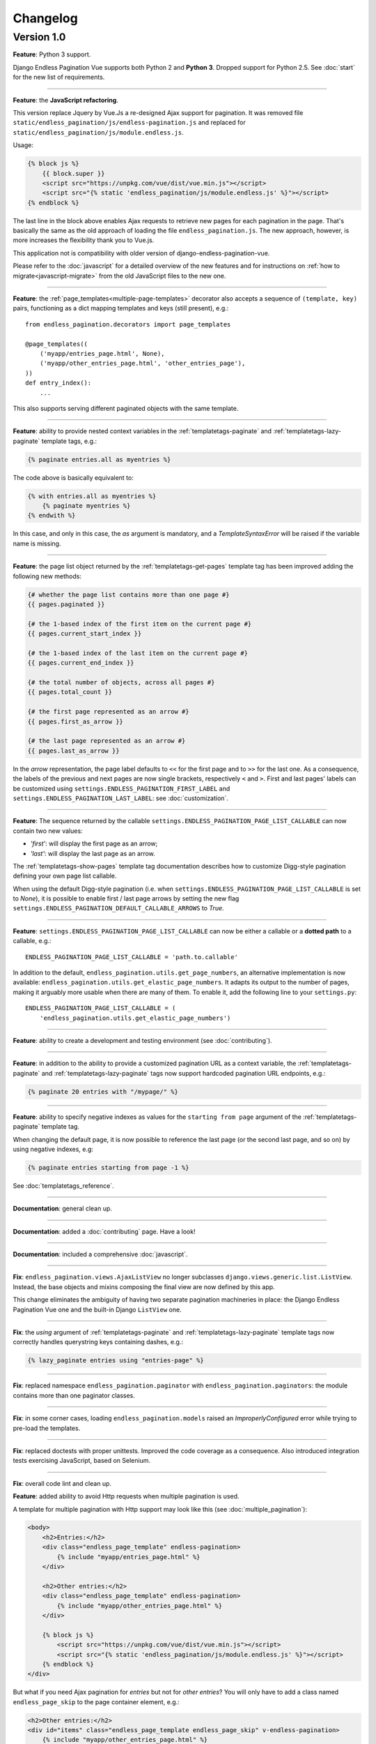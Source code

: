 Changelog
=========

Version 1.0
~~~~~~~~~~~

**Feature**: Python 3 support.

Django Endless Pagination Vue supports both Python 2 and **Python 3**. Dropped
support for Python 2.5. See :doc:`start` for the new list of requirements.

----

**Feature**: the **JavaScript refactoring**.

This version replace Jquery by Vue.Js a re-designed Ajax support for pagination. It was removed file
``static/endless_pagination/js/endless-pagination.js`` and replaced for ``static/endless_pagination/js/module.endless.js``.

Usage:

.. code-block:: html+django

    {% block js %}
        {{ block.super }}
        <script src="https://unpkg.com/vue/dist/vue.min.js"></script>
      	<script src="{% static 'endless_pagination/js/module.endless.js' %}"></script>
    {% endblock %}

The last line in the block above enables Ajax requests to retrieve new
pages for each pagination in the page. That's basically the same as the old
approach of loading the file ``endless_pagination.js``. The new approach, however,
is more increases the flexibility thank you to Vue.js.

This application not is compatibility with older version of django-endless-pagination-vue.

Please refer to the :doc:`javascript` for a detailed overview of the new
features and for instructions on :ref:`how to migrate<javascript-migrate>` from
the old JavaScript files to the new one.

----

**Feature**: the :ref:`page_templates<multiple-page-templates>` decorator
also accepts a sequence of ``(template, key)`` pairs, functioning as a dict
mapping templates and keys (still present), e.g.::

    from endless_pagination.decorators import page_templates

    @page_templates((
        ('myapp/entries_page.html', None),
        ('myapp/other_entries_page.html', 'other_entries_page'),
    ))
    def entry_index():
        ...

This also supports serving different paginated objects with the same template.

----

**Feature**: ability to provide nested context variables in the
:ref:`templatetags-paginate` and :ref:`templatetags-lazy-paginate` template
tags, e.g.:

.. code-block:: html+django

    {% paginate entries.all as myentries %}

The code above is basically equivalent to:

.. code-block:: html+django

    {% with entries.all as myentries %}
        {% paginate myentries %}
    {% endwith %}

In this case, and only in this case, the `as` argument is mandatory, and a
*TemplateSyntaxError* will be raised if the variable name is missing.

----

**Feature**: the page list object returned by the
:ref:`templatetags-get-pages` template tag has been improved adding the
following new methods:

.. code-block:: html+django

    {# whether the page list contains more than one page #}
    {{ pages.paginated }}

    {# the 1-based index of the first item on the current page #}
    {{ pages.current_start_index }}

    {# the 1-based index of the last item on the current page #}
    {{ pages.current_end_index }}

    {# the total number of objects, across all pages #}
    {{ pages.total_count }}

    {# the first page represented as an arrow #}
    {{ pages.first_as_arrow }}

    {# the last page represented as an arrow #}
    {{ pages.last_as_arrow }}

In the *arrow* representation, the page label defaults to ``<<`` for the first
page and to ``>>`` for the last one. As a consequence, the labels of the
previous and next pages are now single brackets, respectively ``<`` and ``>``.
First and last pages' labels can be customized using
``settings.ENDLESS_PAGINATION_FIRST_LABEL`` and
``settings.ENDLESS_PAGINATION_LAST_LABEL``: see :doc:`customization`.

----

**Feature**: The sequence returned by the callable
``settings.ENDLESS_PAGINATION_PAGE_LIST_CALLABLE`` can now contain two new
values:

- *'first'*: will display the first page as an arrow;
- *'last'*: will display the last page as an arrow.

The :ref:`templatetags-show-pages` template tag documentation describes how to
customize Digg-style pagination defining your own page list callable.

When using the default Digg-style pagination (i.e. when
``settings.ENDLESS_PAGINATION_PAGE_LIST_CALLABLE`` is set to *None*), it is
possible to enable first / last page arrows by setting the new flag
``settings.ENDLESS_PAGINATION_DEFAULT_CALLABLE_ARROWS`` to *True*.

----

**Feature**: ``settings.ENDLESS_PAGINATION_PAGE_LIST_CALLABLE`` can now be
either a callable or a **dotted path** to a callable, e.g.::

    ENDLESS_PAGINATION_PAGE_LIST_CALLABLE = 'path.to.callable'

In addition to the default, ``endless_pagination.utils.get_page_numbers``, an
alternative implementation is now available:
``endless_pagination.utils.get_elastic_page_numbers``. It adapts its output
to the number of pages, making it arguably more usable when there are many
of them. To enable it, add the following line to your ``settings.py``::

    ENDLESS_PAGINATION_PAGE_LIST_CALLABLE = (
        'endless_pagination.utils.get_elastic_page_numbers')

----

**Feature**: ability to create a development and testing environment
(see :doc:`contributing`).

----

**Feature**: in addition to the ability to provide a customized pagination
URL as a context variable, the :ref:`templatetags-paginate` and
:ref:`templatetags-lazy-paginate` tags now support hardcoded pagination URL
endpoints, e.g.:

.. code-block:: html+django

    {% paginate 20 entries with "/mypage/" %}

----

**Feature**: ability to specify negative indexes as values for the
``starting from page`` argument of the :ref:`templatetags-paginate` template
tag.

When changing the default page, it is now possible to reference the last page
(or the second last page, and so on) by using negative indexes, e.g:

.. code-block:: html+django

    {% paginate entries starting from page -1 %}

See :doc:`templatetags_reference`.

----

**Documentation**: general clean up.

----

**Documentation**: added a :doc:`contributing` page. Have a look!

----

**Documentation**: included a comprehensive :doc:`javascript`.

----

**Fix**: ``endless_pagination.views.AjaxListView`` no longer subclasses
``django.views.generic.list.ListView``. Instead, the base objects and
mixins composing the final view are now defined by this app.

This change eliminates the ambiguity of having two separate pagination
machineries in place: the Django Endless Pagination Vue one and the built-in
Django ``ListView`` one.

----

**Fix**: the *using* argument of :ref:`templatetags-paginate` and
:ref:`templatetags-lazy-paginate` template tags now correctly handles
querystring keys containing dashes, e.g.:

.. code-block:: html+django

    {% lazy_paginate entries using "entries-page" %}

----

**Fix**: replaced namespace ``endless_pagination.paginator`` with
``endless_pagination.paginators``: the module contains more than one
paginator classes.

----

**Fix**: in some corner cases, loading ``endless_pagination.models`` raised
an *ImproperlyConfigured* error while trying to pre-load the templates.

----

**Fix**: replaced doctests with proper unittests. Improved the code coverage
as a consequence. Also introduced integration tests exercising JavaScript,
based on Selenium.

----

**Fix**: overall code lint and clean up.


**Feature**: added ability to avoid Http requests when multiple pagination
is used.

A template for multiple pagination with Http support may look like this
(see :doc:`multiple_pagination`):

.. code-block:: html+django

    <body>
        <h2>Entries:</h2>
        <div class="endless_page_template" endless-pagination>
            {% include "myapp/entries_page.html" %}
        </div>

        <h2>Other entries:</h2>
        <div class="endless_page_template" endless-pagination>
            {% include "myapp/other_entries_page.html" %}
        </div>

        {% block js %}
            <script src="https://unpkg.com/vue/dist/vue.min.js"></script>
      	    <script src="{% static 'endless_pagination/js/module.endless.js' %}"></script>
        {% endblock %}
    </div>

But what if you need Ajax pagination for *entries* but not for *other entries*?
You will only have to add a class named ``endless_page_skip`` to the
page container element, e.g.:

.. code-block:: html+django

    <h2>Other entries:</h2>
    <div id="items" class="endless_page_template endless_page_skip" v-endless-pagination>
        {% include "myapp/other_entries_page.html" %}
    </div>

    <script>
        new Vue({
            el: '#items',
        });
    </script>

----

**Feature**: implemented a class-based generic view allowing
Ajax pagination of a list of objects (usually a queryset).

Intended as a substitution of *django.views.generic.ListView*, it recreates
the behaviour of the *page_template* decorator.

For a complete explanation, see :doc:`generic_views`.

----

**Fix**: tests are now compatible with Django 1.3.

